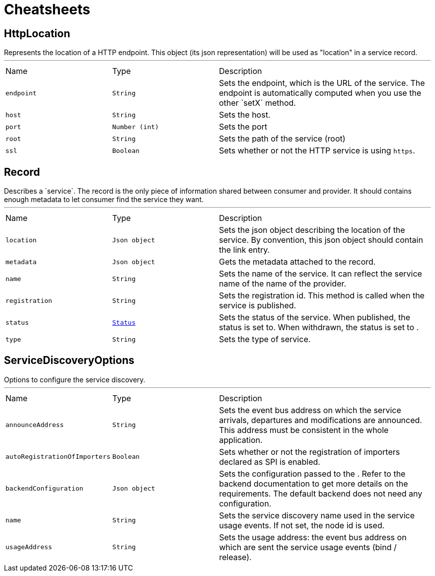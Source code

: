 = Cheatsheets

[[HttpLocation]]
== HttpLocation

++++
Represents the location of a HTTP endpoint. This object (its json representation) will be used as "location" in a
service record.
++++
'''

[cols=">25%,^25%,50%"]
[frame="topbot"]
|===
^|Name | Type ^| Description
|[[endpoint]]`endpoint`|`String`|
+++
Sets the endpoint, which is the URL of the service. The endpoint is automatically computed when you use the
other `setX` method.
+++
|[[host]]`host`|`String`|
+++
Sets the host.
+++
|[[port]]`port`|`Number (int)`|
+++
Sets the port
+++
|[[root]]`root`|`String`|
+++
Sets the path of the service (root)
+++
|[[ssl]]`ssl`|`Boolean`|
+++
Sets whether or not the HTTP service is using <code>https</code>.
+++
|===

[[Record]]
== Record

++++
Describes a `service`. The record is the only piece of information shared between consumer and provider. It should
contains enough metadata to let consumer find the service they want.
++++
'''

[cols=">25%,^25%,50%"]
[frame="topbot"]
|===
^|Name | Type ^| Description
|[[location]]`location`|`Json object`|
+++
Sets the json object describing the location of the service. By convention, this json object should contain
the link entry.
+++
|[[metadata]]`metadata`|`Json object`|
+++
Gets the metadata attached to the record.
+++
|[[name]]`name`|`String`|
+++
Sets the name of the service. It can reflect the service name of the name of the provider.
+++
|[[registration]]`registration`|`String`|
+++
Sets the registration id. This method is called when the service is published.
+++
|[[status]]`status`|`link:enums.html#Status[Status]`|
+++
Sets the status of the service. When published, the status is set to. When withdrawn, the
status is set to .
+++
|[[type]]`type`|`String`|
+++
Sets the type of service.
+++
|===

[[ServiceDiscoveryOptions]]
== ServiceDiscoveryOptions

++++
Options to configure the service discovery.
++++
'''

[cols=">25%,^25%,50%"]
[frame="topbot"]
|===
^|Name | Type ^| Description
|[[announceAddress]]`announceAddress`|`String`|
+++
Sets the event bus address on which the service arrivals, departures and modifications are announced. This
address must be consistent in the whole application.
+++
|[[autoRegistrationOfImporters]]`autoRegistrationOfImporters`|`Boolean`|
+++
Sets whether or not the registration of importers declared as SPI is enabled.
+++
|[[backendConfiguration]]`backendConfiguration`|`Json object`|
+++
Sets the configuration passed to the .
Refer to the backend documentation to get more details on the requirements. The default backend
does not need any configuration.
+++
|[[name]]`name`|`String`|
+++
Sets the service discovery name used in the service usage events.
If not set, the node id is used.
+++
|[[usageAddress]]`usageAddress`|`String`|
+++
Sets the usage address: the event bus address on which are sent the service usage events (bind / release).
+++
|===